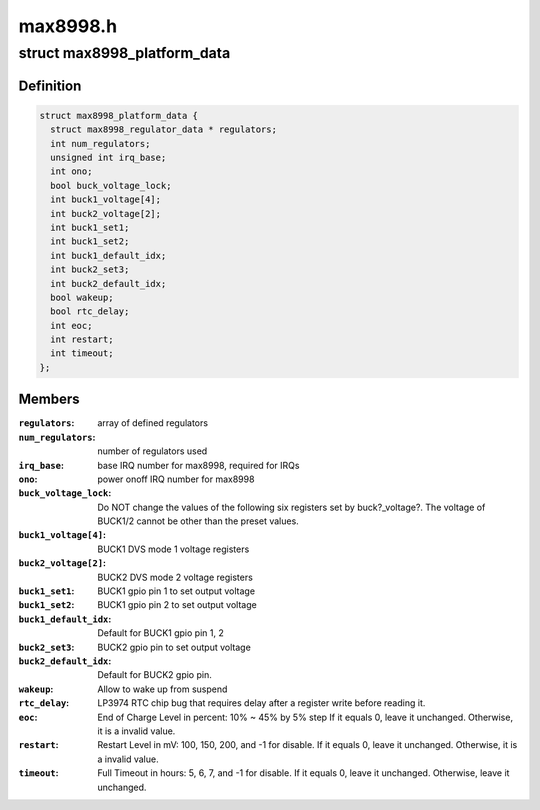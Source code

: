 .. -*- coding: utf-8; mode: rst -*-

=========
max8998.h
=========


.. _`max8998_platform_data`:

struct max8998_platform_data
============================

.. c:type:: max8998_platform_data

    packages regulator init data


.. _`max8998_platform_data.definition`:

Definition
----------

.. code-block:: c

  struct max8998_platform_data {
    struct max8998_regulator_data * regulators;
    int num_regulators;
    unsigned int irq_base;
    int ono;
    bool buck_voltage_lock;
    int buck1_voltage[4];
    int buck2_voltage[2];
    int buck1_set1;
    int buck1_set2;
    int buck1_default_idx;
    int buck2_set3;
    int buck2_default_idx;
    bool wakeup;
    bool rtc_delay;
    int eoc;
    int restart;
    int timeout;
  };


.. _`max8998_platform_data.members`:

Members
-------

:``regulators``:
    array of defined regulators

:``num_regulators``:
    number of regulators used

:``irq_base``:
    base IRQ number for max8998, required for IRQs

:``ono``:
    power onoff IRQ number for max8998

:``buck_voltage_lock``:
    Do NOT change the values of the following six
    registers set by buck?_voltage?. The voltage of BUCK1/2 cannot
    be other than the preset values.

:``buck1_voltage[4]``:
    BUCK1 DVS mode 1 voltage registers

:``buck2_voltage[2]``:
    BUCK2 DVS mode 2 voltage registers

:``buck1_set1``:
    BUCK1 gpio pin 1 to set output voltage

:``buck1_set2``:
    BUCK1 gpio pin 2 to set output voltage

:``buck1_default_idx``:
    Default for BUCK1 gpio pin 1, 2

:``buck2_set3``:
    BUCK2 gpio pin to set output voltage

:``buck2_default_idx``:
    Default for BUCK2 gpio pin.

:``wakeup``:
    Allow to wake up from suspend

:``rtc_delay``:
    LP3974 RTC chip bug that requires delay after a register
    write before reading it.

:``eoc``:
    End of Charge Level in percent: 10% ~ 45% by 5% step
    If it equals 0, leave it unchanged.
    Otherwise, it is a invalid value.

:``restart``:
    Restart Level in mV: 100, 150, 200, and -1 for disable.
    If it equals 0, leave it unchanged.
    Otherwise, it is a invalid value.

:``timeout``:
    Full Timeout in hours: 5, 6, 7, and -1 for disable.
    If it equals 0, leave it unchanged.
    Otherwise, leave it unchanged.


